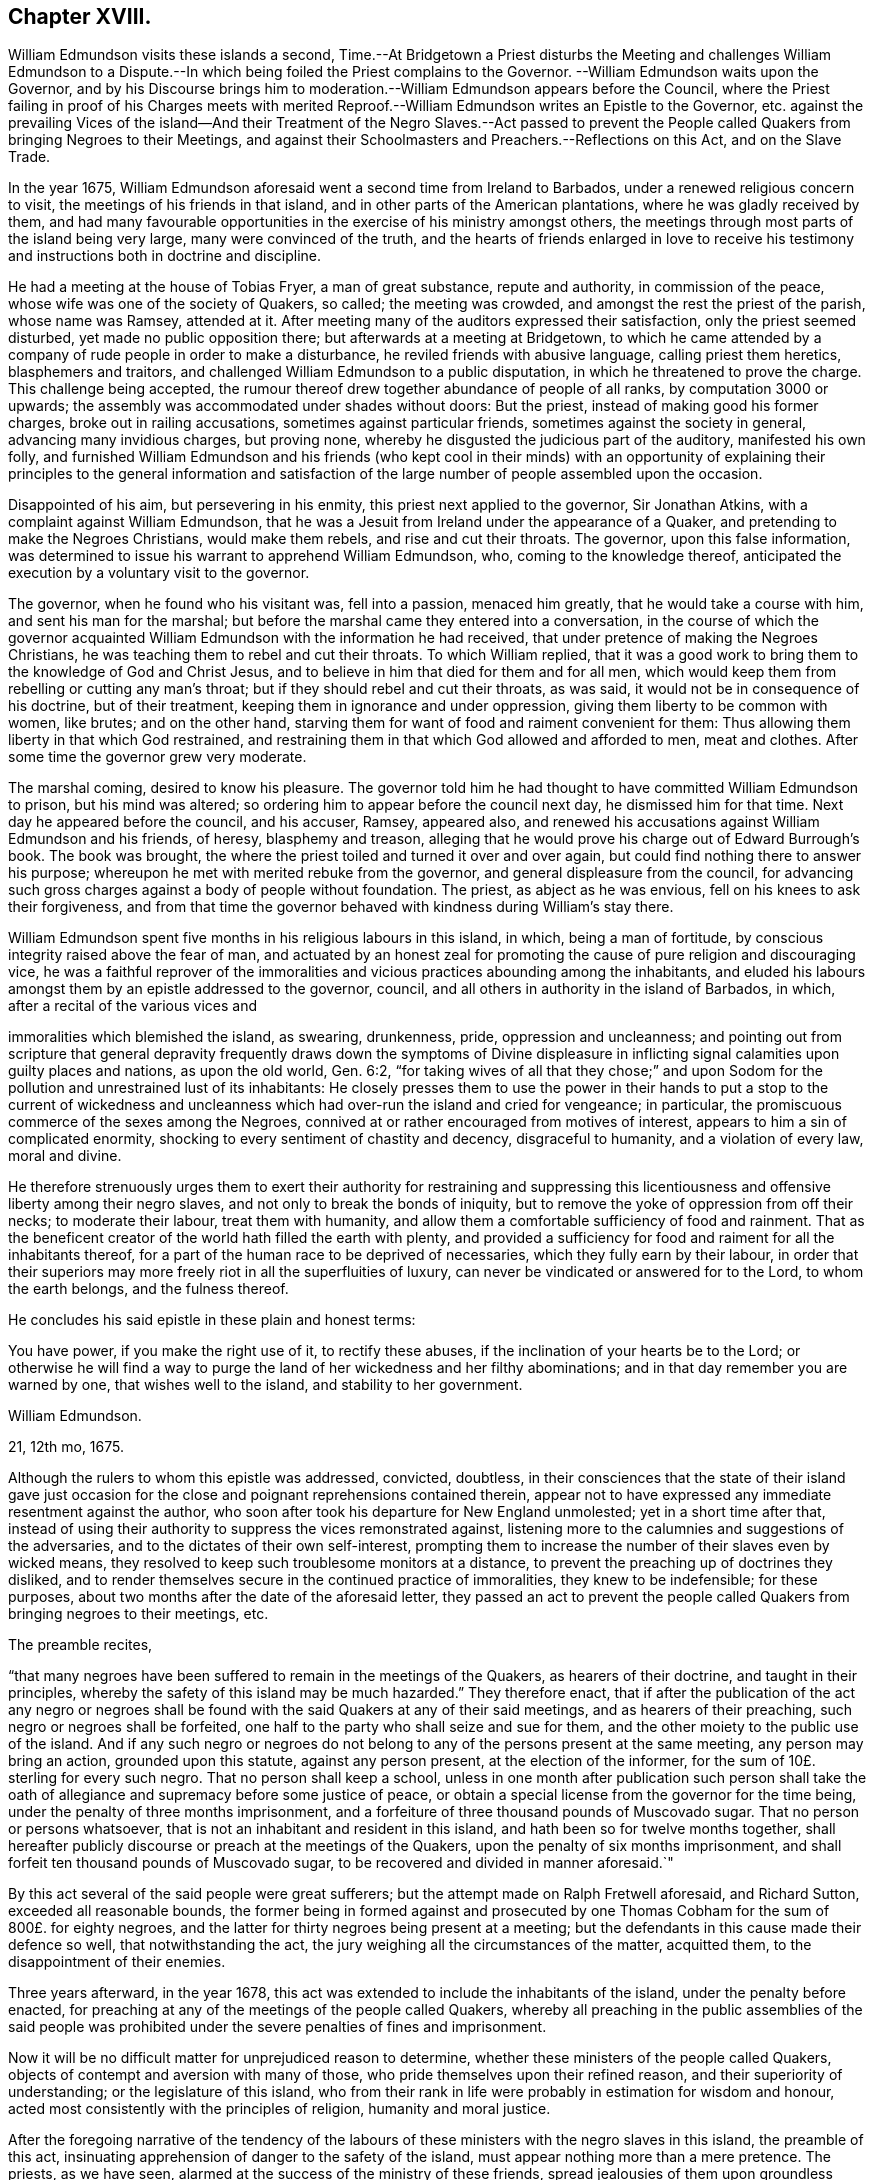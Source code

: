== Chapter XVIII.

William Edmundson visits these islands a second,
Time.--At Bridgetown a Priest disturbs the Meeting and challenges William Edmundson
to a Dispute.--In which being foiled the Priest complains to the Governor.
--William Edmundson waits upon the Governor,
and by his Discourse brings him to moderation.--William
Edmundson appears before the Council,
where the Priest failing in proof of his Charges meets with merited
Reproof.--William Edmundson writes an Epistle to the Governor,
etc. against the prevailing Vices of the island--And their Treatment of the Negro Slaves.--Act
passed to prevent the People called Quakers from bringing Negroes to their Meetings,
and against their Schoolmasters and Preachers.--Reflections on this Act,
and on the Slave Trade.

In the year 1675,
William Edmundson aforesaid went a second time from Ireland to Barbados,
under a renewed religious concern to visit, the meetings of his friends in that island,
and in other parts of the American plantations, where he was gladly received by them,
and had many favourable opportunities in the exercise of his ministry amongst others,
the meetings through most parts of the island being very large,
many were convinced of the truth,
and the hearts of friends enlarged in love to receive his
testimony and instructions both in doctrine and discipline.

He had a meeting at the house of Tobias Fryer, a man of great substance,
repute and authority, in commission of the peace,
whose wife was one of the society of Quakers, so called; the meeting was crowded,
and amongst the rest the priest of the parish, whose name was Ramsey, attended at it.
After meeting many of the auditors expressed their satisfaction,
only the priest seemed disturbed, yet made no public opposition there;
but afterwards at a meeting at Bridgetown,
to which he came attended by a company of rude people in order to make a disturbance,
he reviled friends with abusive language, calling priest them heretics,
blasphemers and traitors, and challenged William Edmundson to a public disputation,
in which he threatened to prove the charge.
This challenge being accepted,
the rumour thereof drew together abundance of people of all ranks,
by computation 3000 or upwards; the assembly was accommodated under shades without doors:
But the priest, instead of making good his former charges,
broke out in railing accusations, sometimes against particular friends,
sometimes against the society in general, advancing many invidious charges,
but proving none, whereby he disgusted the judicious part of the auditory,
manifested his own folly,
and furnished William Edmundson and his friends (who kept cool in their minds)
with an opportunity of explaining their principles to the general information
and satisfaction of the large number of people assembled upon the occasion.

Disappointed of his aim, but persevering in his enmity,
this priest next applied to the governor, Sir Jonathan Atkins,
with a complaint against William Edmundson,
that he was a Jesuit from Ireland under the appearance of a Quaker,
and pretending to make the Negroes Christians, would make them rebels,
and rise and cut their throats.
The governor, upon this false information,
was determined to issue his warrant to apprehend William Edmundson, who,
coming to the knowledge thereof,
anticipated the execution by a voluntary visit to the governor.

The governor, when he found who his visitant was, fell into a passion,
menaced him greatly, that he would take a course with him,
and sent his man for the marshal;
but before the marshal came they entered into a conversation,
in the course of which the governor acquainted William
Edmundson with the information he had received,
that under pretence of making the Negroes Christians,
he was teaching them to rebel and cut their throats.
To which William replied,
that it was a good work to bring them to the knowledge of God and Christ Jesus,
and to believe in him that died for them and for all men,
which would keep them from rebelling or cutting any man`'s throat;
but if they should rebel and cut their throats, as was said,
it would not be in consequence of his doctrine, but of their treatment,
keeping them in ignorance and under oppression,
giving them liberty to be common with women, like brutes; and on the other hand,
starving them for want of food and raiment convenient for them:
Thus allowing them liberty in that which God restrained,
and restraining them in that which God allowed and afforded to men, meat and clothes.
After some time the governor grew very moderate.

The marshal coming, desired to know his pleasure.
The governor told him he had thought to have committed William Edmundson to prison,
but his mind was altered; so ordering him to appear before the council next day,
he dismissed him for that time.
Next day he appeared before the council, and his accuser, Ramsey, appeared also,
and renewed his accusations against William Edmundson and his friends, of heresy,
blasphemy and treason,
alleging that he would prove his charge out of Edward Burrough`'s book.
The book was brought, the where the priest toiled and turned it over and over again,
but could find nothing there to answer his purpose;
whereupon he met with merited rebuke from the governor,
and general displeasure from the council,
for advancing such gross charges against a body of people without foundation.
The priest, as abject as he was envious, fell on his knees to ask their forgiveness,
and from that time the governor behaved with kindness during William`'s stay there.

William Edmundson spent five months in his religious labours in this island, in which,
being a man of fortitude, by conscious integrity raised above the fear of man,
and actuated by an honest zeal for promoting the
cause of pure religion and discouraging vice,
he was a faithful reprover of the immoralities and
vicious practices abounding among the inhabitants,
and eluded his labours amongst them by an epistle addressed to the governor, council,
and all others in authority in the island of Barbados, in which,
after a recital of the various vices and

immoralities which blemished the island, as swearing, drunkenness, pride,
oppression and uncleanness;
and pointing out from scripture that general depravity frequently draws down the symptoms
of Divine displeasure in inflicting signal calamities upon guilty places and nations,
as upon the old world, Gen. 6:2,
"`for taking wives of all that they chose;`" and upon Sodom
for the pollution and unrestrained lust of its inhabitants:
He closely presses them to use the power in their hands to put a stop to the current
of wickedness and uncleanness which had over-run the island and cried for vengeance;
in particular, the promiscuous commerce of the sexes among the Negroes,
connived at or rather encouraged from motives of interest,
appears to him a sin of complicated enormity,
shocking to every sentiment of chastity and decency, disgraceful to humanity,
and a violation of every law, moral and divine.

He therefore strenuously urges them to exert their authority for restraining
and suppressing this licentiousness and offensive liberty among their negro slaves,
and not only to break the bonds of iniquity,
but to remove the yoke of oppression from off their necks; to moderate their labour,
treat them with humanity, and allow them a comfortable sufficiency of food and rainment.
That as the beneficent creator of the world hath filled the earth with plenty,
and provided a sufficiency for food and raiment for all the inhabitants thereof,
for a part of the human race to be deprived of necessaries,
which they fully earn by their labour,
in order that their superiors may more freely riot in all the superfluities of luxury,
can never be vindicated or answered for to the Lord, to whom the earth belongs,
and the fulness thereof.

He concludes his said epistle in these plain and honest terms:

You have power, if you make the right use of it, to rectify these abuses,
if the inclination of your hearts be to the Lord;
or otherwise he will find a way to purge the land of her wickedness and her filthy abominations;
and in that day remember you are warned by one, that wishes well to the island,
and stability to her government.

William Edmundson.

21, 12th mo, 1675.

Although the rulers to whom this epistle was addressed, convicted, doubtless,
in their consciences that the state of their island gave just occasion
for the close and poignant reprehensions contained therein,
appear not to have expressed any immediate resentment against the author,
who soon after took his departure for New England unmolested;
yet in a short time after that,
instead of using their authority to suppress the vices remonstrated against,
listening more to the calumnies and suggestions of the adversaries,
and to the dictates of their own self-interest,
prompting them to increase the number of their slaves even by wicked means,
they resolved to keep such troublesome monitors at a distance,
to prevent the preaching up of doctrines they disliked,
and to render themselves secure in the continued practice of immoralities,
they knew to be indefensible; for these purposes,
about two months after the date of the aforesaid letter,
they passed an act to prevent the people called Quakers
from bringing negroes to their meetings,
etc.

The preamble recites,

"`that many negroes have been suffered to remain in the meetings of the Quakers,
as hearers of their doctrine, and taught in their principles,
whereby the safety of this island may be much hazarded.`" They therefore enact,
that if after the publication of the act any negro or negroes shall
be found with the said Quakers at any of their said meetings,
and as hearers of their preaching, such negro or negroes shall be forfeited,
one half to the party who shall seize and sue for them,
and the other moiety to the public use of the island.
And if any such negro or negroes do not belong to
any of the persons present at the same meeting,
any person may bring an action, grounded upon this statute, against any person present,
at the election of the informer, for the sum of 10£. sterling for every such negro.
That no person shall keep a school,
unless in one month after publication such person shall take the
oath of allegiance and supremacy before some justice of peace,
or obtain a special license from the governor for the time being,
under the penalty of three months imprisonment,
and a forfeiture of three thousand pounds of Muscovado sugar.
That no person or persons whatsoever,
that is not an inhabitant and resident in this island,
and hath been so for twelve months together,
shall hereafter publicly discourse or preach at the meetings of the Quakers,
upon the penalty of six months imprisonment,
and shall forfeit ten thousand pounds of Muscovado sugar,
to be recovered and divided in manner aforesaid.`"

By this act several of the said people were great sufferers;
but the attempt made on Ralph Fretwell aforesaid, and Richard Sutton,
exceeded all reasonable bounds,
the former being in formed against and prosecuted by one
Thomas Cobham for the sum of 800£. for eighty negroes,
and the latter for thirty negroes being present at a meeting;
but the defendants in this cause made their defence so well,
that notwithstanding the act, the jury weighing all the circumstances of the matter,
acquitted them, to the disappointment of their enemies.

Three years afterward, in the year 1678,
this act was extended to include the inhabitants of the island,
under the penalty before enacted,
for preaching at any of the meetings of the people called Quakers,
whereby all preaching in the public assemblies of the said people was
prohibited under the severe penalties of fines and imprisonment.

Now it will be no difficult matter for unprejudiced reason to determine,
whether these ministers of the people called Quakers,
objects of contempt and aversion with many of those,
who pride themselves upon their refined reason, and their superiority of understanding;
or the legislature of this island,
who from their rank in life were probably in estimation for wisdom and honour,
acted most consistently with the principles of religion, humanity and moral justice.

After the foregoing narrative of the tendency of the labours
of these ministers with the negro slaves in this island,
the preamble of this act, insinuating apprehension of danger to the safety of the island,
must appear nothing more than a mere pretence.
The priests, as we have seen, alarmed at the success of the ministry of these friends,
spread jealousies of them upon groundless suggestions,
and after their customary manner in that age,
endeavoured to excite the secular power against them,
and at length seem to have succeeded.
This act therefore appears to me the result of clerical jealousy,
joined to national prejudice, under the bias of an irrational and unjust policy,
which made them averse to every measure,
which might conduce to let in any degree of light into the darkened minds of their slaves,
absurdly imagining, that the nearer they were kept to the state of brutes,
the more safely they might treat them as such.

But what shall we think of the christianity of these islanders,
who yet laid claim to the name of christians and protestants,
to make it penal for honest men, sincerely employed in the discharge of religious duties,
to instruct these poor heathens, members of their own families or others,
in the nature of religion and morality, to give them some notions of a supreme Being,
and exhort them to live in his fear,
and bring them into the belief of a future state of rewards and punishments.
To make such laudable endeavours penal by a public
act of state argues a general depravity of sentiment,
disgraceful to any people, and as irreconcilable to sound policy,
as to the nature and doctrines of the gospel.

The discovery of America engaged several nations of Europe to send out colonies
to possess and cultivate many of the parts to which they respectively laid claim,
not only to the continent, but to the West Indian islands.
This island of Barbados was early resorted to by several adventurers,
from England who upon their landing found it a desert waste,
without the least sign of having ever been inhabited; and being,
as well as the other colonies and islands, over-run with wood,
consisting of trees very large, hard and stubborn,
put the emigrants to great labour and difficulty to clear
as much ground as was necessary for their subsistence.
This laborious clearing and cultivating of their lands being requisite, in a good degree,
for their support, and in a greater degree for acquiring property and raising estates,
occasioned a great call from the planters for assistants of ability to labour,
and afterwards gave rise to a very iniquitous traffic, a traffic in the human species,
wherein the laws of nature and humanity, much more,
the more sacred laws of religion and christianity, were most enormously violated,
both by the Europeans and Americans.

The former sent their ships to the coast of Africa
to take away such of the natives as they could purchase,
captives taken in war, whereby they fomented wars and bloodshed amongst the natives,
or frequently such as they could trepan, take by surprise or steal,
inhumanly regardless of the pain they suffered in
being violently torn away from their parents,
their wives, their families, their natural connections,
and all that they held dear in life;^
footnote:[A negro residing near Philadelphia,
from his first arrival appearing thoughtful and dejected,
frequently dropping tears when fondling his master`'s children,
it incited a curiosity in those who observed him to know the cause, which,
when he had got English enough to make himself understood,
he let them know in the following moving relation:
--That he had a wife and children in his own country; that some of these being sick,
he went in the night-time to fetch water from a spring,
where he was violently seized and carried off by per sons,
who were lying in wait to surprise and seize such of the inhabitants,
as might fall in their way, and thence was transported to America;
that in remembrance of his family and friends, whom he never expected to see any more,
he could not help giving vent to the anguish of his heart,
by dropping a tear to their memory.
Now can any man, whose mind is not rendered quite obdurate by the practice of oppression,
or love of gain,
hear this relation without commiserating sympathy and a participation of his sorrow?
And doubtless the cases of many of these oppressed people will be found
to be attended with circumstances equally cruel and aggravating.]
who, though termed savages,
yet many of them appear more susceptible of the feelings
of men than their more savage captors,
who must be dead to all the tender feelings of the human heart,
before they could be concerned in a traffic so disgraceful to civilization,
and rendering the name of christian odious to infidels.

----Quid non mortalia pectora cogis

Auri sacra fames.----

O cursed hunger of pernicious gold,

What bands of faith can impious lucre hold.

As they were thus purchased or kidnapped,
they were hurried on board the ships in waiting to carry off their human cargo,
until they procured their complement.
On shipboard, with out regard to health or decency,
hundreds being confined together within the narrow limits of the hold,
were liable to contract distempers,
which put a period to the sorrows of many of them by a premature death;
many others found a release from the accumulated
sufferings which awaited the less happy survivors,
by the seasoning in the islands, as it is termed.

When landed they were exposed naked to sale like beasts of burden,
and being sold to the highest bidder, branded with an hot iron,
as the property of the purchaser, a property which God or nature never gave the seller,
which therefore he had no right to transfer,
and of consequence could convey to the purchaser no right over them,
but what himself had, that is, none at all.

But arbitrary custom and unequal laws gave a power over them to the purchaser,
who generally considered this as a right of property, and often used his power over them,
or his overseer for him, with unfeeling barbarity,
keeping them to excessive labour with the lash over their backs,
which was exercised without mercy,
allowing them at the same time neither proper food nor clothing;
while these slave owners, many of them,
supported the state and luxury of princes by the labour of those miserable men;
and by them their children being waited upon with the most abject homage,
were corrupted in their early years with intolerable pride and cruelty,
and inured to look upon, their slaves as beings of a different species,
and by these means prepared to perpetuate their bondage and their afflictions.

From this view of the slave trade, of the treatment of those slaves,
and the use those islanders found them of to support themselves in ease and grandeur,
it is not difficult to discover from what principle
the aforesaid act against the Quakers originated;
a mean and selfish jealousy,
lest their minds being in any degree or by any means enlightened,
might attain a clearer knowledge of their rights as men,
which they were very desirous to prevent,
as thinking it more conducive to their interested views,
that they should continue in their native ignorance of moral and religious truth.
Tyranny to pagans and savages loseth much of that abhorrence,
through the prejudice of custom, which it might be productive of,
if exercised upon any under the christian name, and therefore they chose rather,
they should continue pagans to be treated as brutes,
than to be converted to Christianity, and be treated like men.

I esteem it no inconsiderable credit to these pious and worthy men, that,
from a lively sympathy with their grievous sufferings,
they exerted their religious labours in favour of
this grossly abused part of the human species,
at a time when the rights of human nature were not so clearly understood;
when habitual tyranny and general usage had given
a kind of sanction to the commerce in slaves,
when few pleaded their cause, but most, in palliation of their treatment,
looked upon and represented them as beings of an inferior order.
